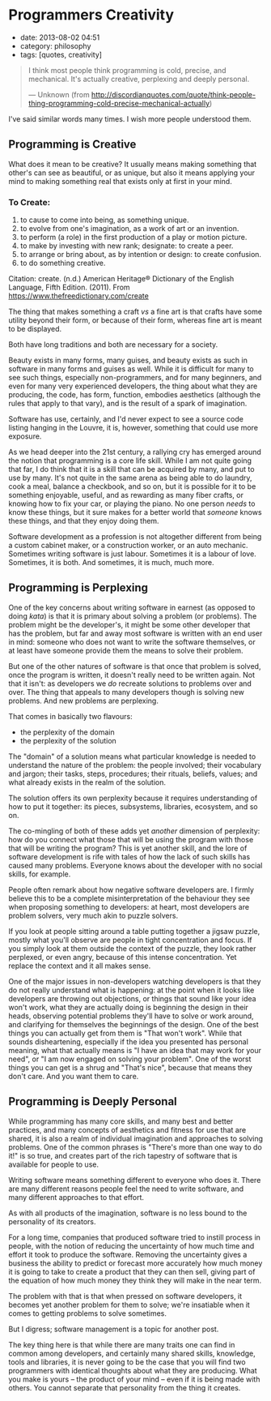 * Programmers Creativity

- date: 2013-08-02 04:51
- category: philosophy
- tags: [quotes, creativity]

#+BEGIN_QUOTE
  I think most people think programming is cold, precise, and mechanical. It's actually creative, perplexing and deeply personal.

  --- Unknown (from http://discordianquotes.com/quote/think-people-thing-programming-cold-precise-mechanical-actually)
#+END_QUOTE

I've said similar words many times. I wish more people understood them.

** Programming is Creative

What does it mean to be creative? It usually means making something that other's can see as beautiful, or as unique, but also it means applying your mind to making something real that exists only at first in your mind.

*** To Create:

1. to cause to come into being, as something unique.
2. to evolve from one's imagination, as a work of art or an invention.
3. to perform (a role) in the first production of a play or motion picture.
4. to make by investing with new rank; designate: to create a peer.
5. to arrange or bring about, as by intention or design: to create confusion.
6. to do something creative.

Citation: create. (n.d.) American Heritage® Dictionary of the English Language, Fifth Edition. (2011). From https://www.thefreedictionary.com/create

The thing that makes something a craft /vs/ a fine art is that crafts have some utility beyond their form, or because of their form, whereas fine art is meant to be displayed.

Both have long traditions and both are necessary for a society.

Beauty exists in many forms, many guises, and beauty exists as such in software in many forms and guises as well. While it is difficult for many to see such things, especially non-programmers, and for many beginners, and even for many very experienced developers, the thing about what they are producing, the code, has form, function, embodies aesthetics (although the rules that apply to that vary), and is the result of a spark of imagination.

Software has use, certainly, and I'd never expect to see a source code listing hanging in the Louvre, it is, however, something that could use more exposure.

As we head deeper into the 21st century, a rallying cry has emerged around the notion that programming is a core life skill. While I am not quite going that far, I do think that it is a skill that can be acquired by many, and put to use by many. It's not quite in the same arena as being able to do laundry, cook a meal, balance a checkbook, and so on, but it is possible for it to be something enjoyable, useful, and as rewarding as many fiber crafts, or knowing how to fix your car, or playing the piano. No one person /needs/ to know these things, but it sure makes for a better world that /someone/ knows these things, and that they enjoy doing them.

Software development as a profession is not altogether different from being a custom cabinet maker, or a construction worker, or an auto mechanic. Sometimes writing software is just labour. Sometimes it is a labour of love. Sometimes, it is both. And sometimes, it is much, much more.

** Programming is Perplexing

One of the key concerns about writing software in earnest (as opposed to doing /kata/) is that it is primary about solving a problem (or problems). The problem might be the developer's, it might be some other developer that has the problem, but far and away most software is written with an end user in mind: someone who does not want to write the software themselves, or at least have someone provide them the means to solve their problem.

But one of the other natures of software is that once that problem is solved, once the program is written, it doesn't really need to be written again. Not that it isn't: as developers we /do/ recreate solutions to problems over and over. The thing that appeals to many developers though is solving new problems. And new problems are perplexing.

That comes in basically two flavours:

- the perplexity of the domain
- the perplexity of the solution

The "domain" of a solution means what particular knowledge is needed to understand the nature of the problem: the people involved; their vocabulary and jargon; their tasks, steps, procedures; their rituals, beliefs, values; and what already exists in the realm of the solution.

The solution offers its own perplexity because it requires understanding of how to put it together: its pieces, subsystems, libraries, ecosystem, and so on.

The co-mingling of both of these adds yet /another/ dimension of perplexity: how do you connect what those that will be using the program with those that will be writing the program? This is yet another skill, and the lore of software development is rife with tales of how the lack of such skills has caused many problems. Everyone knows about the developer with no social skills, for example.

People often remark about how negative software developers are. I firmly believe this to be a complete misinterpretation of the behaviour they see when proposing something to developers: at heart, most developers are problem solvers, very much akin to puzzle solvers.

If you look at people sitting around a table putting together a jigsaw puzzle, mostly what you'll observe are people in tight concentration and focus. If you simply look at them outside the context of the puzzle, they look rather perplexed, or even angry, because of this intense concentration. Yet replace the context and it all makes sense.

One of the major issues in non-developers watching developers is that they do not really understand what is happening: at the point when it looks like developers are throwing out objections, or things that sound like your idea won't work, what they are actually doing is beginning the design in their heads, observing potential problems they'll have to solve or work around, and clarifying for themselves the beginnings of the design. One of the best things you can actually get from them is "That won't work". While that sounds disheartening, especially if the idea you presented has personal meaning, what that actually means is "I have an idea that may work for your need", or "I am now engaged on solving your problem". One of the worst things you can get is a shrug and "That's nice", because that means they don't care. And you want them to care.

** Programming is Deeply Personal

While programming has many core skills, and many best and better practices, and many concepts of aesthetics and fitness for use that are shared, it is also a realm of individual imagination and approaches to solving problems. One of the common phrases is "There's more than one way to do it!" is so true, and creates part of the rich tapestry of software that is available for people to use.

Writing software means something different to everyone who does it. There are many different reasons people feel the need to write software, and many different approaches to that effort.

As with all products of the imagination, software is no less bound to the personality of its creators.

For a long time, companies that produced software tried to instill process in people, with the notion of reducing the uncertainty of how much time and effort it took to produce the software. Removing the uncertainty gives a business the ability to predict or forecast more accurately how much money it is going to take to create a product that they can then sell, giving part of the equation of how much money they think they will make in the near term.

The problem with that is that when pressed on software developers, it becomes yet another problem for them to solve; we're insatiable when it comes to getting problems to solve sometimes.

But I digress; software management is a topic for another post.

The key thing here is that while there are many traits one can find in common among developers, and certainly many shared skills, knowledge, tools and libraries, it is never going to be the case that you will find two programmers with identical thoughts about what they are producing. What you make is yours -- the product of your mind -- even if it is being made with others. You cannot separate that personality from the thing it creates.
